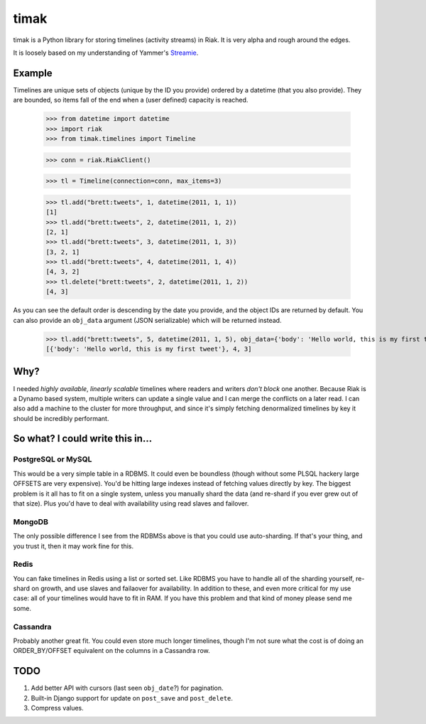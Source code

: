 =====
timak
=====

timak is a Python library for storing timelines (activity streams) in Riak. It is very alpha and rough around the edges.

It is loosely based on my understanding of Yammer's `Streamie <http://blog.basho.com/2011/03/28/Riak-and-Scala-at-Yammer/>`_.

Example
-------

Timelines are unique sets of objects (unique by the ID you provide) ordered by a datetime (that you also provide). They are bounded, so items fall of the end when a (user defined) capacity is reached.

    >>> from datetime import datetime
    >>> import riak
    >>> from timak.timelines import Timeline

    >>> conn = riak.RiakClient()

    >>> tl = Timeline(connection=conn, max_items=3)

    >>> tl.add("brett:tweets", 1, datetime(2011, 1, 1))
    [1]
    >>> tl.add("brett:tweets", 2, datetime(2011, 1, 2))
    [2, 1]
    >>> tl.add("brett:tweets", 3, datetime(2011, 1, 3))
    [3, 2, 1]
    >>> tl.add("brett:tweets", 4, datetime(2011, 1, 4))
    [4, 3, 2]
    >>> tl.delete("brett:tweets", 2, datetime(2011, 1, 2))
    [4, 3]

As you can see the default order is descending by the date you provide, and the object IDs are returned by default. You can also provide an ``obj_data`` argument (JSON serializable) which will be returned instead.

   >>> tl.add("brett:tweets", 5, datetime(2011, 1, 5), obj_data={'body': 'Hello world, this is my first tweet'})
   [{'body': 'Hello world, this is my first tweet'}, 4, 3]

Why?
----

I needed *highly available*, *linearly scalable* timelines where readers and writers *don't block* one another. Because Riak is a Dynamo based system, multiple writers can update a single value and I can merge the conflicts on a later read. I can also add a machine to the cluster for more throughput, and since it's simply fetching denormalized timelines by key it should be incredibly performant.

So what? I could write this in...
---------------------------------

PostgreSQL or MySQL
```````````````````

This would be a very simple table in a RDBMS. It could even be boundless (though without some PLSQL hackery large OFFSETS are very expensive). You'd be hitting large indexes instead of fetching values directly by key. The biggest problem is it all has to fit on a single system, unless you manually shard the data (and re-shard if you ever grew out of that size). Plus you'd have to deal with availability using read slaves and failover.

MongoDB
```````

The only possible difference I see from the RDBMSs above is that you could use auto-sharding. If that's your thing, and you trust it, then it may work fine for this.

Redis
`````

You can fake timelines in Redis using a list or sorted set. Like RDBMS you have to handle all of the sharding yourself, re-shard on growth, and use slaves and failaover for availability. In addition to these, and even more critical for my use case: all of your timelines would have to fit in RAM. If you have this problem and that kind of money please send me some.

Cassandra
`````````

Probably another great fit. You could even store much longer timelines, though I'm not sure what the cost is of doing an ORDER_BY/OFFSET equivalent on the columns in a Cassandra row.


TODO
----

1. Add better API with cursors (last seen ``obj_date``?) for pagination.
2. Built-in Django support for update on ``post_save`` and ``post_delete``.
3. Compress values.

